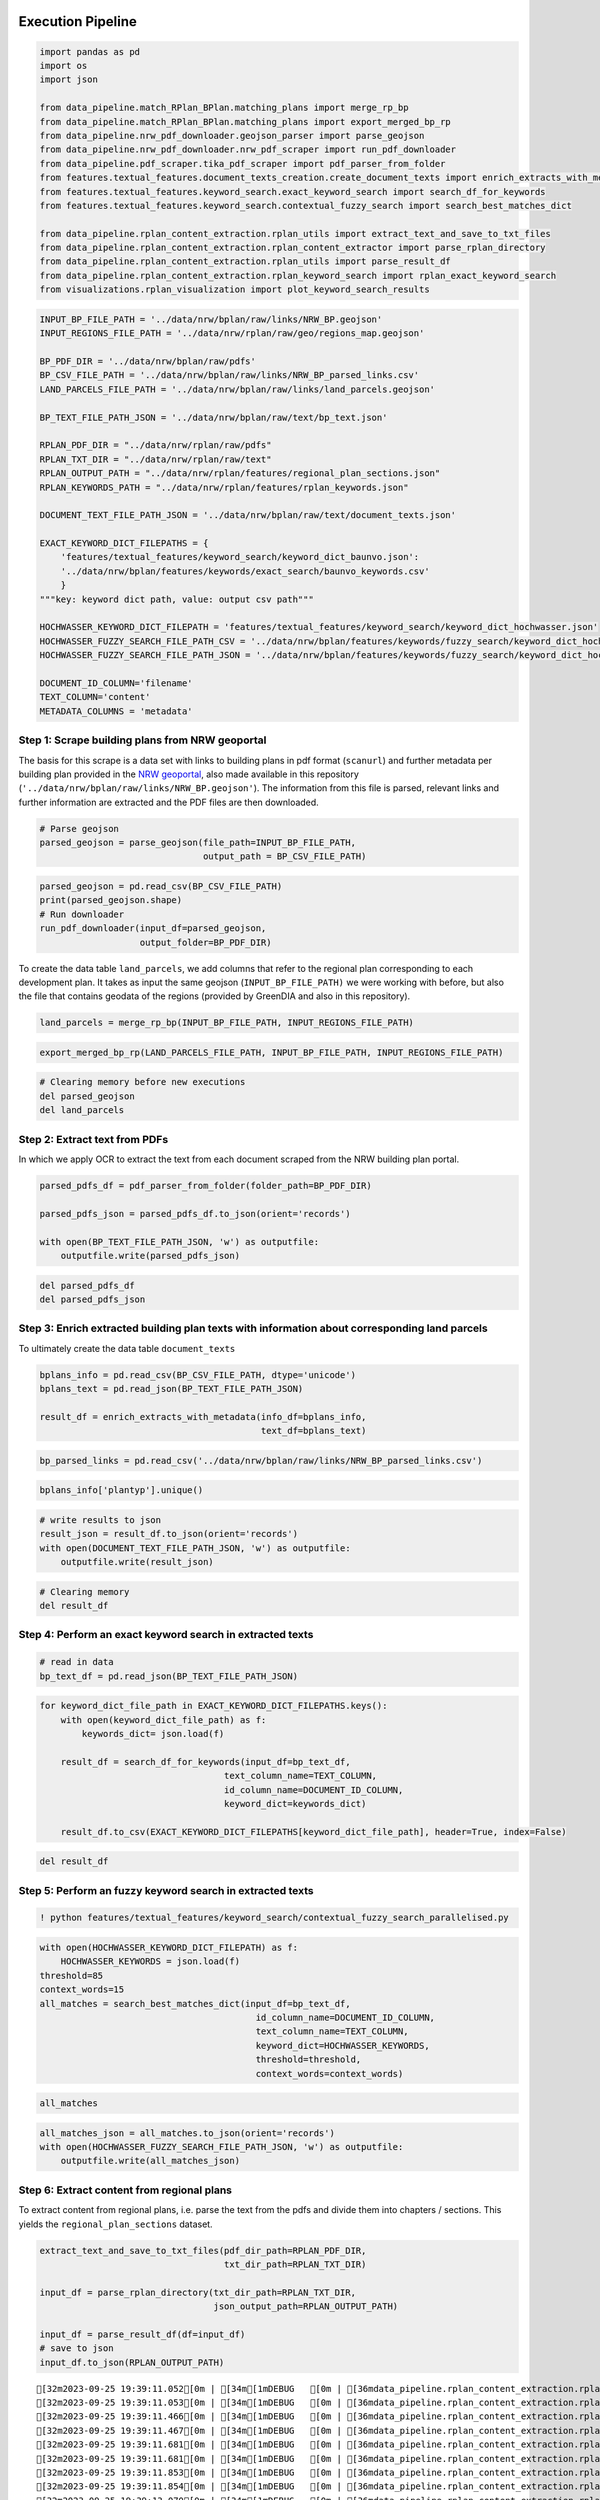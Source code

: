.. figure:: assets/dssg_banner.png
   :alt: dssg_banner


Execution Pipeline
==================

.. code:: ipython3

    import pandas as pd
    import os
    import json
    
    from data_pipeline.match_RPlan_BPlan.matching_plans import merge_rp_bp
    from data_pipeline.match_RPlan_BPlan.matching_plans import export_merged_bp_rp
    from data_pipeline.nrw_pdf_downloader.geojson_parser import parse_geojson
    from data_pipeline.nrw_pdf_downloader.nrw_pdf_scraper import run_pdf_downloader
    from data_pipeline.pdf_scraper.tika_pdf_scraper import pdf_parser_from_folder
    from features.textual_features.document_texts_creation.create_document_texts import enrich_extracts_with_metadata
    from features.textual_features.keyword_search.exact_keyword_search import search_df_for_keywords
    from features.textual_features.keyword_search.contextual_fuzzy_search import search_best_matches_dict
    
    from data_pipeline.rplan_content_extraction.rplan_utils import extract_text_and_save_to_txt_files
    from data_pipeline.rplan_content_extraction.rplan_content_extractor import parse_rplan_directory
    from data_pipeline.rplan_content_extraction.rplan_utils import parse_result_df
    from data_pipeline.rplan_content_extraction.rplan_keyword_search import rplan_exact_keyword_search
    from visualizations.rplan_visualization import plot_keyword_search_results

.. code:: ipython3

    INPUT_BP_FILE_PATH = '../data/nrw/bplan/raw/links/NRW_BP.geojson'
    INPUT_REGIONS_FILE_PATH = '../data/nrw/rplan/raw/geo/regions_map.geojson'
    
    BP_PDF_DIR = '../data/nrw/bplan/raw/pdfs'
    BP_CSV_FILE_PATH = '../data/nrw/bplan/raw/links/NRW_BP_parsed_links.csv'
    LAND_PARCELS_FILE_PATH = '../data/nrw/bplan/raw/links/land_parcels.geojson'
    
    BP_TEXT_FILE_PATH_JSON = '../data/nrw/bplan/raw/text/bp_text.json' 
    
    RPLAN_PDF_DIR = "../data/nrw/rplan/raw/pdfs"
    RPLAN_TXT_DIR = "../data/nrw/rplan/raw/text"
    RPLAN_OUTPUT_PATH = "../data/nrw/rplan/features/regional_plan_sections.json"
    RPLAN_KEYWORDS_PATH = "../data/nrw/rplan/features/rplan_keywords.json"
    
    DOCUMENT_TEXT_FILE_PATH_JSON = '../data/nrw/bplan/raw/text/document_texts.json'
    
    EXACT_KEYWORD_DICT_FILEPATHS = {
        'features/textual_features/keyword_search/keyword_dict_baunvo.json':
        '../data/nrw/bplan/features/keywords/exact_search/baunvo_keywords.csv'
        }
    """key: keyword dict path, value: output csv path"""
    
    HOCHWASSER_KEYWORD_DICT_FILEPATH = 'features/textual_features/keyword_search/keyword_dict_hochwasser.json'
    HOCHWASSER_FUZZY_SEARCH_FILE_PATH_CSV = '../data/nrw/bplan/features/keywords/fuzzy_search/keyword_dict_hochwasser.csv'
    HOCHWASSER_FUZZY_SEARCH_FILE_PATH_JSON = '../data/nrw/bplan/features/keywords/fuzzy_search/keyword_dict_hochwasser.json'
    
    DOCUMENT_ID_COLUMN='filename'
    TEXT_COLUMN='content'
    METADATA_COLUMNS = 'metadata'

Step 1: Scrape building plans from NRW geoportal
------------------------------------------------

The basis for this scrape is a data set with links to building plans in
pdf format (``scanurl``) and further metadata per building plan provided
in the `NRW geoportal <https://www.geoportal.nrw/?activetab=map>`__,
also made available in this repository
(``'../data/nrw/bplan/raw/links/NRW_BP.geojson'``). The information from
this file is parsed, relevant links and further information are
extracted and the PDF files are then downloaded.

.. code:: ipython3

    # Parse geojson
    parsed_geojson = parse_geojson(file_path=INPUT_BP_FILE_PATH,
                                   output_path = BP_CSV_FILE_PATH)

.. code:: ipython3

    parsed_geojson = pd.read_csv(BP_CSV_FILE_PATH)
    print(parsed_geojson.shape)
    # Run downloader
    run_pdf_downloader(input_df=parsed_geojson,
                       output_folder=BP_PDF_DIR)

To create the data table ``land_parcels``, we add columns that refer to
the regional plan corresponding to each development plan. It takes as
input the same geojson (``INPUT_BP_FILE_PATH)`` we were working with
before, but also the file that contains geodata of the regions (provided
by GreenDIA and also in this repository).

.. code:: ipython3

    land_parcels = merge_rp_bp(INPUT_BP_FILE_PATH, INPUT_REGIONS_FILE_PATH)

.. code:: ipython3

    export_merged_bp_rp(LAND_PARCELS_FILE_PATH, INPUT_BP_FILE_PATH, INPUT_REGIONS_FILE_PATH)

.. code:: ipython3

    # Clearing memory before new executions
    del parsed_geojson
    del land_parcels

Step 2: Extract text from PDFs
------------------------------

In which we apply OCR to extract the text from each document scraped
from the NRW building plan portal.

.. code:: ipython3

    parsed_pdfs_df = pdf_parser_from_folder(folder_path=BP_PDF_DIR)
    
    parsed_pdfs_json = parsed_pdfs_df.to_json(orient='records')
    
    with open(BP_TEXT_FILE_PATH_JSON, 'w') as outputfile:
        outputfile.write(parsed_pdfs_json)

.. code:: ipython3

    del parsed_pdfs_df
    del parsed_pdfs_json

Step 3: Enrich extracted building plan texts with information about corresponding land parcels
----------------------------------------------------------------------------------------------

To ultimately create the data table ``document_texts``

.. code:: ipython3

    bplans_info = pd.read_csv(BP_CSV_FILE_PATH, dtype='unicode')
    bplans_text = pd.read_json(BP_TEXT_FILE_PATH_JSON)
    
    result_df = enrich_extracts_with_metadata(info_df=bplans_info,
                                              text_df=bplans_text)

.. code:: ipython3

    bp_parsed_links = pd.read_csv('../data/nrw/bplan/raw/links/NRW_BP_parsed_links.csv')


.. code:: ipython3

    bplans_info['plantyp'].unique()

.. code:: ipython3

    # write results to json
    result_json = result_df.to_json(orient='records')
    with open(DOCUMENT_TEXT_FILE_PATH_JSON, 'w') as outputfile:
        outputfile.write(result_json)

.. code:: ipython3

    # Clearing memory
    del result_df

Step 4: Perform an exact keyword search in extracted texts
----------------------------------------------------------

.. code:: ipython3

    # read in data
    bp_text_df = pd.read_json(BP_TEXT_FILE_PATH_JSON)

.. code:: ipython3

    
    for keyword_dict_file_path in EXACT_KEYWORD_DICT_FILEPATHS.keys():
        with open(keyword_dict_file_path) as f:
            keywords_dict= json.load(f) 
            
        result_df = search_df_for_keywords(input_df=bp_text_df,
                                       text_column_name=TEXT_COLUMN,
                                       id_column_name=DOCUMENT_ID_COLUMN,
                                       keyword_dict=keywords_dict)
        
        result_df.to_csv(EXACT_KEYWORD_DICT_FILEPATHS[keyword_dict_file_path], header=True, index=False)


.. code:: ipython3

    del result_df

Step 5: Perform an fuzzy keyword search in extracted texts
----------------------------------------------------------

.. code:: ipython3

    ! python features/textual_features/keyword_search/contextual_fuzzy_search_parallelised.py

.. code:: ipython3

    with open(HOCHWASSER_KEYWORD_DICT_FILEPATH) as f:
        HOCHWASSER_KEYWORDS = json.load(f)
    threshold=85
    context_words=15
    all_matches = search_best_matches_dict(input_df=bp_text_df,
                                             id_column_name=DOCUMENT_ID_COLUMN,
                                             text_column_name=TEXT_COLUMN,
                                             keyword_dict=HOCHWASSER_KEYWORDS,
                                             threshold=threshold,
                                             context_words=context_words)

.. code:: ipython3

    all_matches

.. code:: ipython3

    all_matches_json = all_matches.to_json(orient='records')
    with open(HOCHWASSER_FUZZY_SEARCH_FILE_PATH_JSON, 'w') as outputfile:
        outputfile.write(all_matches_json)

Step 6: Extract content from regional plans
-------------------------------------------

To extract content from regional plans, i.e. parse the text from the
pdfs and divide them into chapters / sections. This yields the
``regional_plan_sections`` dataset.

.. code:: ipython3

    extract_text_and_save_to_txt_files(pdf_dir_path=RPLAN_PDF_DIR,
                                       txt_dir_path=RPLAN_TXT_DIR)
    
    input_df = parse_rplan_directory(txt_dir_path=RPLAN_TXT_DIR,
                                     json_output_path=RPLAN_OUTPUT_PATH)
    
    input_df = parse_result_df(df=input_df)
    # save to json
    input_df.to_json(RPLAN_OUTPUT_PATH)


.. parsed-literal::

    [32m2023-09-25 19:39:11.052[0m | [34m[1mDEBUG   [0m | [36mdata_pipeline.rplan_content_extraction.rplan_content_extractor[0m:[36mparse_rplan_directory[0m:[36m341[0m - [34m[1m../data/nrw/rplan/raw/text/muenster-2004.txt[0m
    [32m2023-09-25 19:39:11.053[0m | [34m[1mDEBUG   [0m | [36mdata_pipeline.rplan_content_extraction.rplan_content_extractor[0m:[36mparse_rplan_directory[0m:[36m343[0m - [34m[1mProcessing file ../data/nrw/rplan/raw/text/muenster-2004.txt[0m
    [32m2023-09-25 19:39:11.466[0m | [34m[1mDEBUG   [0m | [36mdata_pipeline.rplan_content_extraction.rplan_content_extractor[0m:[36mparse_rplan_directory[0m:[36m341[0m - [34m[1m../data/nrw/rplan/raw/text/bielefeld-_.txt[0m
    [32m2023-09-25 19:39:11.467[0m | [34m[1mDEBUG   [0m | [36mdata_pipeline.rplan_content_extraction.rplan_content_extractor[0m:[36mparse_rplan_directory[0m:[36m343[0m - [34m[1mProcessing file ../data/nrw/rplan/raw/text/bielefeld-_.txt[0m
    [32m2023-09-25 19:39:11.681[0m | [34m[1mDEBUG   [0m | [36mdata_pipeline.rplan_content_extraction.rplan_content_extractor[0m:[36mparse_rplan_directory[0m:[36m341[0m - [34m[1m../data/nrw/rplan/raw/text/arnsberg-2008-siegen.txt[0m
    [32m2023-09-25 19:39:11.681[0m | [34m[1mDEBUG   [0m | [36mdata_pipeline.rplan_content_extraction.rplan_content_extractor[0m:[36mparse_rplan_directory[0m:[36m343[0m - [34m[1mProcessing file ../data/nrw/rplan/raw/text/arnsberg-2008-siegen.txt[0m
    [32m2023-09-25 19:39:11.853[0m | [34m[1mDEBUG   [0m | [36mdata_pipeline.rplan_content_extraction.rplan_content_extractor[0m:[36mparse_rplan_directory[0m:[36m341[0m - [34m[1m../data/nrw/rplan/raw/text/duesseldorf-2018.txt[0m
    [32m2023-09-25 19:39:11.854[0m | [34m[1mDEBUG   [0m | [36mdata_pipeline.rplan_content_extraction.rplan_content_extractor[0m:[36mparse_rplan_directory[0m:[36m343[0m - [34m[1mProcessing file ../data/nrw/rplan/raw/text/duesseldorf-2018.txt[0m
    [32m2023-09-25 19:39:13.070[0m | [34m[1mDEBUG   [0m | [36mdata_pipeline.rplan_content_extraction.rplan_content_extractor[0m:[36mparse_rplan_directory[0m:[36m341[0m - [34m[1m../data/nrw/rplan/raw/text/bonn-2009.txt[0m
    [32m2023-09-25 19:39:13.071[0m | [34m[1mDEBUG   [0m | [36mdata_pipeline.rplan_content_extraction.rplan_content_extractor[0m:[36mparse_rplan_directory[0m:[36m343[0m - [34m[1mProcessing file ../data/nrw/rplan/raw/text/bonn-2009.txt[0m
    [32m2023-09-25 19:39:13.099[0m | [34m[1mDEBUG   [0m | [36mdata_pipeline.rplan_content_extraction.rplan_content_extractor[0m:[36mparse_rplan_directory[0m:[36m341[0m - [34m[1m../data/nrw/rplan/raw/text/detmold-2007-paderborn_hoexter.txt[0m
    [32m2023-09-25 19:39:13.100[0m | [34m[1mDEBUG   [0m | [36mdata_pipeline.rplan_content_extraction.rplan_content_extractor[0m:[36mparse_rplan_directory[0m:[36m343[0m - [34m[1mProcessing file ../data/nrw/rplan/raw/text/detmold-2007-paderborn_hoexter.txt[0m
    [32m2023-09-25 19:39:13.414[0m | [34m[1mDEBUG   [0m | [36mdata_pipeline.rplan_content_extraction.rplan_content_extractor[0m:[36mparse_rplan_directory[0m:[36m341[0m - [34m[1m../data/nrw/rplan/raw/text/köln-2006.txt[0m
    [32m2023-09-25 19:39:13.415[0m | [34m[1mDEBUG   [0m | [36mdata_pipeline.rplan_content_extraction.rplan_content_extractor[0m:[36mparse_rplan_directory[0m:[36m343[0m - [34m[1mProcessing file ../data/nrw/rplan/raw/text/köln-2006.txt[0m
    [32m2023-09-25 19:39:13.420[0m | [34m[1mDEBUG   [0m | [36mdata_pipeline.rplan_content_extraction.rplan_content_extractor[0m:[36mparse_rplan_directory[0m:[36m341[0m - [34m[1m../data/nrw/rplan/raw/text/arnsberg-2012-kreis_soest_hochsauerlandkreis.txt[0m
    [32m2023-09-25 19:39:13.421[0m | [34m[1mDEBUG   [0m | [36mdata_pipeline.rplan_content_extraction.rplan_content_extractor[0m:[36mparse_rplan_directory[0m:[36m343[0m - [34m[1mProcessing file ../data/nrw/rplan/raw/text/arnsberg-2012-kreis_soest_hochsauerlandkreis.txt[0m
    [32m2023-09-25 19:39:13.881[0m | [34m[1mDEBUG   [0m | [36mdata_pipeline.rplan_content_extraction.rplan_content_extractor[0m:[36mparse_rplan_directory[0m:[36m341[0m - [34m[1m../data/nrw/rplan/raw/text/arnsberg-2001-bochum_hagen.txt[0m
    [32m2023-09-25 19:39:13.882[0m | [34m[1mDEBUG   [0m | [36mdata_pipeline.rplan_content_extraction.rplan_content_extractor[0m:[36mparse_rplan_directory[0m:[36m343[0m - [34m[1mProcessing file ../data/nrw/rplan/raw/text/arnsberg-2001-bochum_hagen.txt[0m
    [32m2023-09-25 19:39:14.130[0m | [34m[1mDEBUG   [0m | [36mdata_pipeline.rplan_content_extraction.rplan_content_extractor[0m:[36mparse_rplan_directory[0m:[36m341[0m - [34m[1m../data/nrw/rplan/raw/text/arnsberg-2004-dortmund_unna_hamm.txt[0m
    [32m2023-09-25 19:39:14.130[0m | [34m[1mDEBUG   [0m | [36mdata_pipeline.rplan_content_extraction.rplan_content_extractor[0m:[36mparse_rplan_directory[0m:[36m343[0m - [34m[1mProcessing file ../data/nrw/rplan/raw/text/arnsberg-2004-dortmund_unna_hamm.txt[0m
    [32m2023-09-25 19:39:14.305[0m | [34m[1mDEBUG   [0m | [36mdata_pipeline.rplan_content_extraction.rplan_content_extractor[0m:[36mparse_rplan_directory[0m:[36m341[0m - [34m[1m../data/nrw/rplan/raw/text/ruhr-2009.txt[0m
    [32m2023-09-25 19:39:14.305[0m | [34m[1mDEBUG   [0m | [36mdata_pipeline.rplan_content_extraction.rplan_content_extractor[0m:[36mparse_rplan_directory[0m:[36m343[0m - [34m[1mProcessing file ../data/nrw/rplan/raw/text/ruhr-2009.txt[0m
    [32m2023-09-25 19:39:15.128[0m | [34m[1mDEBUG   [0m | [36mdata_pipeline.rplan_content_extraction.rplan_content_extractor[0m:[36mparse_rplan_directory[0m:[36m341[0m - [34m[1m../data/nrw/rplan/raw/text/aachen-2016.txt[0m
    [32m2023-09-25 19:39:15.128[0m | [34m[1mDEBUG   [0m | [36mdata_pipeline.rplan_content_extraction.rplan_content_extractor[0m:[36mparse_rplan_directory[0m:[36m343[0m - [34m[1mProcessing file ../data/nrw/rplan/raw/text/aachen-2016.txt[0m
    [32m2023-09-25 19:39:15.522[0m | [34m[1mDEBUG   [0m | [36mdata_pipeline.rplan_content_extraction.rplan_content_extractor[0m:[36mparse_rplan_directory[0m:[36m341[0m - [34m[1m../data/nrw/rplan/raw/text/kÔÇØln-2006.txt[0m
    [32m2023-09-25 19:39:15.522[0m | [34m[1mDEBUG   [0m | [36mdata_pipeline.rplan_content_extraction.rplan_content_extractor[0m:[36mparse_rplan_directory[0m:[36m343[0m - [34m[1mProcessing file ../data/nrw/rplan/raw/text/kÔÇØln-2006.txt[0m
    [32m2023-09-25 19:39:15.523[0m | [31m[1mERROR   [0m | [36mdata_pipeline.rplan_content_extraction.rplan_content_extractor[0m:[36mparse_rplan_directory[0m:[36m347[0m - [31m[1mSkipping file ../data/nrw/rplan/raw/text/kÔÇØln-2006.txt due to error Format for file kÔÇØln-2006 not found, maybe it's not in the config file?[0m
    [32m2023-09-25 19:39:15.523[0m | [34m[1mDEBUG   [0m | [36mdata_pipeline.rplan_content_extraction.rplan_content_extractor[0m:[36mparse_rplan_directory[0m:[36m341[0m - [34m[1m../data/nrw/rplan/raw/text/muenster-2014.txt[0m
    [32m2023-09-25 19:39:15.524[0m | [34m[1mDEBUG   [0m | [36mdata_pipeline.rplan_content_extraction.rplan_content_extractor[0m:[36mparse_rplan_directory[0m:[36m343[0m - [34m[1mProcessing file ../data/nrw/rplan/raw/text/muenster-2014.txt[0m
    [32m2023-09-25 19:39:15.811[0m | [34m[1mDEBUG   [0m | [36mdata_pipeline.rplan_content_extraction.rplan_content_extractor[0m:[36mparse_rplan_directory[0m:[36m341[0m - [34m[1m../data/nrw/rplan/raw/text/ruhr-2021.txt[0m
    [32m2023-09-25 19:39:15.811[0m | [34m[1mDEBUG   [0m | [36mdata_pipeline.rplan_content_extraction.rplan_content_extractor[0m:[36mparse_rplan_directory[0m:[36m343[0m - [34m[1mProcessing file ../data/nrw/rplan/raw/text/ruhr-2021.txt[0m
    [32m2023-09-25 19:39:15.855[0m | [1mINFO    [0m | [36mdata_pipeline.rplan_content_extraction.rplan_content_extractor[0m:[36mparse_rplan_directory[0m:[36m357[0m - [1mParsing done. Saved to ../data/nrw/rplan/features/regional_plan_sections.json[0m


Step 7: Perform an exact keyword search in extracted texts of regional plans
----------------------------------------------------------------------------

.. code:: ipython3

    exact_result,exact_keywords = rplan_exact_keyword_search(input_df=input_df, save_path=RPLAN_KEYWORDS_PATH)

.. code:: ipython3

    plot_keyword_search_results(result_df=exact_result,
                                keyword_columns=exact_keywords,
                                title="Exact Keyword Search Results")



.. image:: 1_execute_pipeline_files/1_execute_pipeline_33_0.png


.. code:: ipython3

    del input_df, exact_result, exact_keywords

Conclusion
----------

This notebook provides the code to execute the pipeline which populates
the land sealing dataset. Further work is done by
‘knowledge_agent.ipynb’ which produces data using ChatGPT. Note that
this shall require a ChatGPT API key of your own.

The ‘explorer.ipynb’ demonstrates functions which display and explore
the complete data set.

